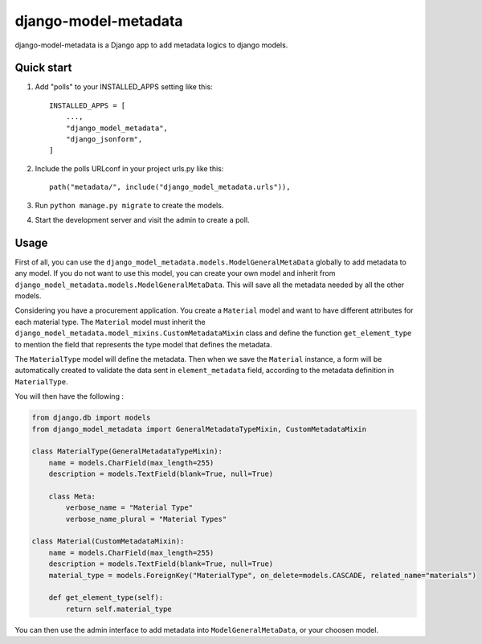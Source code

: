django-model-metadata
=====================

django-model-metadata is a Django app to add metadata logics to django models.

Quick start
-----------

1. Add "polls" to your INSTALLED_APPS setting like this::

    INSTALLED_APPS = [
        ...,
        "django_model_metadata",
        "django_jsonform",
    ]

2. Include the polls URLconf in your project urls.py like this::

    path("metadata/", include("django_model_metadata.urls")),

3. Run ``python manage.py migrate`` to create the models.

4. Start the development server and visit the admin to create a poll.

Usage
-----

First of all, you can use the ``django_model_metadata.models.ModelGeneralMetaData`` globally to add metadata to any model.
If you do not want to use this model, you can create your own model and inherit from ``django_model_metadata.models.ModelGeneralMetaData``.
This will save all the metadata needed by all the other models.

Considering you have a procurement application. You create a ``Material`` model and want to have different attributes for each material type.
The ``Material`` model must inherit the ``django_model_metadata.model_mixins.CustomMetadataMixin`` class and define the function ``get_element_type`` to mention the field that represents the type model that defines the metadata.

The ``MaterialType`` model will define the metadata.
Then when we save the ``Material`` instance, a form will be automatically created to validate the data sent in ``element_metadata`` field, according to the metadata definition in ``MaterialType``.

You will then have the following :

.. code-block:: python

    from django.db import models
    from django_model_metadata import GeneralMetadataTypeMixin, CustomMetadataMixin

    class MaterialType(GeneralMetadataTypeMixin):
        name = models.CharField(max_length=255)
        description = models.TextField(blank=True, null=True)

        class Meta:
            verbose_name = "Material Type"
            verbose_name_plural = "Material Types"

    class Material(CustomMetadataMixin):
        name = models.CharField(max_length=255)
        description = models.TextField(blank=True, null=True)
        material_type = models.ForeignKey("MaterialType", on_delete=models.CASCADE, related_name="materials")

        def get_element_type(self):
            return self.material_type

You can then use the admin interface to add metadata into ``ModelGeneralMetaData``, or your choosen model.

